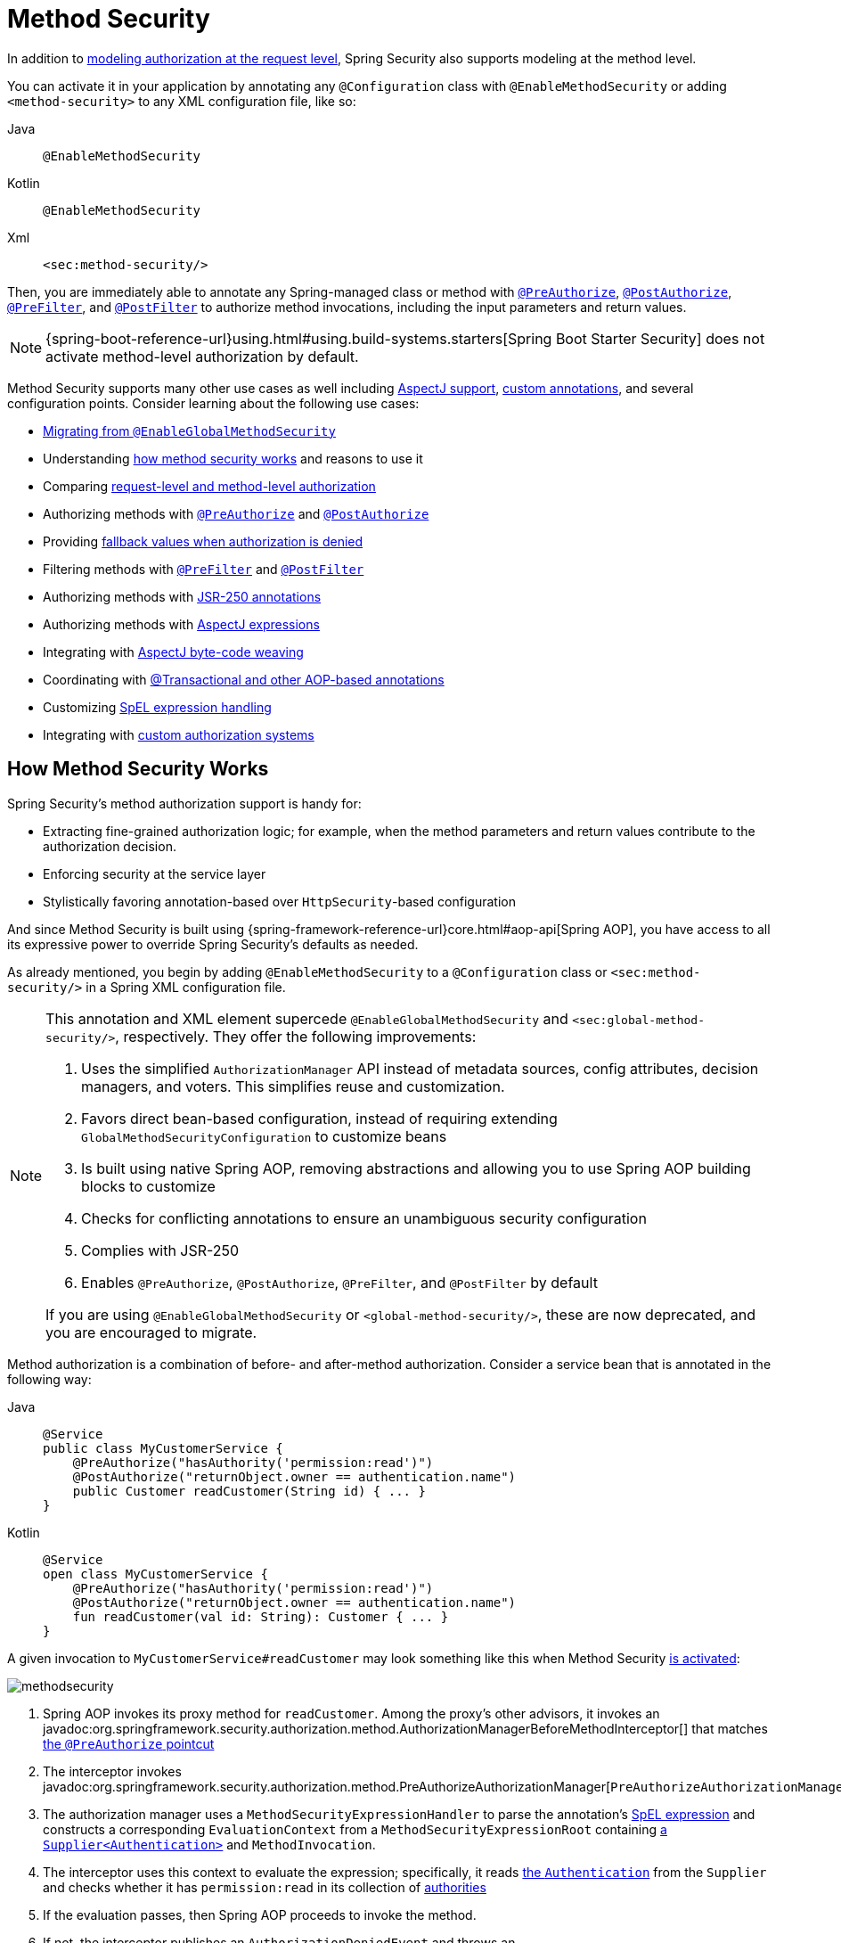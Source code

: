 
[[jc-method]]
= Method Security
:figures: servlet/authorization

In addition to xref:servlet/authorization/authorize-http-requests.adoc[modeling authorization at the request level], Spring Security also supports modeling at the method level.

[[activate-method-security]]
You can activate it in your application by annotating any `@Configuration` class with `@EnableMethodSecurity` or adding `<method-security>` to any  XML configuration file, like so:

[tabs]
======
Java::
+
[source,java,role="primary"]
----
@EnableMethodSecurity
----

Kotlin::
+
[source,kotlin,role="secondary"]
----
@EnableMethodSecurity
----

Xml::
+
[source,xml,role="secondary"]
----
<sec:method-security/>
----
======

Then, you are immediately able to annotate any Spring-managed class or method with <<use-preauthorize, `@PreAuthorize`>>, <<use-postauthorize,`@PostAuthorize`>>, <<use-prefilter,`@PreFilter`>>, and <<use-postfilter,`@PostFilter`>> to authorize method invocations, including the input parameters and return values.

[NOTE]
{spring-boot-reference-url}using.html#using.build-systems.starters[Spring Boot Starter Security] does not activate method-level authorization by default.

Method Security supports many other use cases as well including <<use-aspectj, AspectJ support>>, <<use-programmatic-authorization,custom annotations>>, and several configuration points.
Consider learning about the following use cases:

* <<migration-enableglobalmethodsecurity, Migrating from `@EnableGlobalMethodSecurity`>>
* Understanding <<method-security-architecture,how method security works>> and reasons to use it
* Comparing <<request-vs-method,request-level and method-level authorization>>
* Authorizing methods with <<use-preauthorize,`@PreAuthorize`>> and <<use-postauthorize,`@PostAuthorize`>>
* Providing <<fallback-values-authorization-denied,fallback values when authorization is denied>>
* Filtering methods with <<use-prefilter,`@PreFilter`>> and <<use-postfilter,`@PostFilter`>>
* Authorizing methods with <<use-jsr250,JSR-250 annotations>>
* Authorizing methods with <<use-aspectj,AspectJ expressions>>
* Integrating with <<weave-aspectj,AspectJ byte-code weaving>>
* Coordinating with <<changing-the-order,@Transactional and other AOP-based annotations>>
* Customizing <<customizing-expression-handling,SpEL expression handling>>
* Integrating with <<custom-authorization-managers,custom authorization systems>>

[[method-security-architecture]]
== How Method Security Works

Spring Security's method authorization support is handy for:

* Extracting fine-grained authorization logic; for example, when the method parameters and return values contribute to the authorization decision.
* Enforcing security at the service layer
* Stylistically favoring annotation-based over `HttpSecurity`-based configuration

And since Method Security is built using {spring-framework-reference-url}core.html#aop-api[Spring AOP], you have access to all its expressive power to override Spring Security's defaults as needed.

As already mentioned, you begin by adding `@EnableMethodSecurity` to a `@Configuration` class or `<sec:method-security/>` in a Spring XML configuration file.

[[use-method-security]]
[NOTE]
====
This annotation and XML element supercede `@EnableGlobalMethodSecurity` and `<sec:global-method-security/>`, respectively.
They offer the following improvements:

1. Uses the simplified `AuthorizationManager` API instead of metadata sources, config attributes, decision managers, and voters.
This simplifies reuse and customization.
2. Favors direct bean-based configuration, instead of requiring extending `GlobalMethodSecurityConfiguration` to customize beans
3. Is built using native Spring AOP, removing abstractions and allowing you to use Spring AOP building blocks to customize
4. Checks for conflicting annotations to ensure an unambiguous security configuration
5. Complies with JSR-250
6. Enables `@PreAuthorize`, `@PostAuthorize`, `@PreFilter`, and `@PostFilter` by default

If you are using `@EnableGlobalMethodSecurity` or `<global-method-security/>`, these are now deprecated, and you are encouraged to migrate.
====

Method authorization is a combination of before- and after-method authorization.
Consider a service bean that is annotated in the following way:

[tabs]
======
Java::
+
[source,java,role="primary"]
----
@Service
public class MyCustomerService {
    @PreAuthorize("hasAuthority('permission:read')")
    @PostAuthorize("returnObject.owner == authentication.name")
    public Customer readCustomer(String id) { ... }
}
----

Kotlin::
+
[source,kotlin,role="secondary"]
----
@Service
open class MyCustomerService {
    @PreAuthorize("hasAuthority('permission:read')")
    @PostAuthorize("returnObject.owner == authentication.name")
    fun readCustomer(val id: String): Customer { ... }
}
----
======

A given invocation to `MyCustomerService#readCustomer` may look something like this when Method Security <<activate-method-security,is activated>>:

image::{figures}/methodsecurity.png[]

1. Spring AOP invokes its proxy method for `readCustomer`. Among the proxy's other advisors, it invokes an javadoc:org.springframework.security.authorization.method.AuthorizationManagerBeforeMethodInterceptor[] that matches <<annotation-method-pointcuts,the `@PreAuthorize` pointcut>>
2. The interceptor invokes javadoc:org.springframework.security.authorization.method.PreAuthorizeAuthorizationManager[`PreAuthorizeAuthorizationManager#check`]
3. The authorization manager uses a `MethodSecurityExpressionHandler` to parse the annotation's <<authorization-expressions,SpEL expression>> and constructs a corresponding `EvaluationContext` from a `MethodSecurityExpressionRoot` containing xref:servlet/authentication/architecture.adoc#servlet-authentication-authentication[a `Supplier<Authentication>`] and `MethodInvocation`.
4. The interceptor uses this context to evaluate the expression; specifically, it reads xref:servlet/authentication/architecture.adoc#servlet-authentication-authentication[the `Authentication`] from the `Supplier` and checks whether it has `permission:read` in its collection of xref:servlet/authorization/architecture.adoc#authz-authorities[authorities]
5. If the evaluation passes, then Spring AOP proceeds to invoke the method.
6. If not, the interceptor publishes an `AuthorizationDeniedEvent` and throws an javadoc:org.springframework.security.access.AccessDeniedException[] which xref:servlet/architecture.adoc#servlet-exceptiontranslationfilter[the `ExceptionTranslationFilter`] catches and returns a 403 status code to the response
7. After the method returns, Spring AOP invokes an javadoc:org.springframework.security.authorization.method.AuthorizationManagerAfterMethodInterceptor[] that matches <<annotation-method-pointcuts,the `@PostAuthorize` pointcut>>, operating the same as above, but with javadoc:org.springframework.security.authorization.method.PostAuthorizeAuthorizationManager[]
8. If the evaluation passes (in this case, the return value belongs to the logged-in user), processing continues normally
9. If not, the interceptor publishes an `AuthorizationDeniedEvent` and throws an javadoc:org.springframework.security.access.AccessDeniedException[], which xref:servlet/architecture.adoc#servlet-exceptiontranslationfilter[the `ExceptionTranslationFilter`] catches and returns a 403 status code to the response

[NOTE]
If the method is not being called in the context of an HTTP request, you will likely need to handle the `AccessDeniedException` yourself

[[unanimous-based-authorization-decisions]]
=== Multiple Annotations Are Computed In Series

As demonstrated above, if a method invocation involves multiple <<authorizing-with-annotations,Method Security annotations>>, each of those is processed one at a time.
This means that they can collectively be thought of as being "anded" together.
In other words, for an invocation to be authorized, all annotation inspections need to pass authorization.

[[repeated-annotations]]
=== Repeated Annotations Are Not Supported

That said, it is not supported to repeat the same annotation on the same method.
For example, you cannot place `@PreAuthorize` twice on the same method.

Instead, use SpEL's boolean support or its support for delegating to a separate bean.

[[annotation-method-pointcuts]]
=== Each Annotation Has Its Own Pointcut

Each annotation has its own pointcut instance that looks for that annotation or its <<meta-annotations,meta-annotation>> counterparts across the entire object hierarchy, starting at <<class-or-interface-annotations,the method and its enclosing class>>.

// FIXME: AuthorizationMethodPointcuts is package private and Javadoc is not published You can see the specifics of this in javadoc:org.springframework.security.authorization.method.AuthorizationMethodPointcuts[].

[[annotation-method-interceptors]]
=== Each Annotation Has Its Own Method Interceptor

Each annotation has its own dedicated method interceptor.
The reason for this is to make things more composable.
For example, if needed, you can disable the Spring Security defaults and <<_enabling_certain_annotations,publish only the `@PostAuthorize` method interceptor>>.

The method interceptors are as follows:

* For <<use-preauthorize,`@PreAuthorize`>>, Spring Security uses javadoc:org.springframework.security.authorization.method.AuthorizationManagerBeforeMethodInterceptor[`AuthorizationManagerBeforeMethodInterceptor#preAuthorize`], which in turn uses javadoc:org.springframework.security.authorization.method.PreAuthorizeAuthorizationManager[]
* For <<use-postauthorize,`@PostAuthorize`>>, Spring Security uses javadoc:org.springframework.security.authorization.method.AuthorizationManagerAfterMethodInterceptor[`AuthorizationManagerAfterMethodInterceptor#postAuthorize`], which in turn uses javadoc:org.springframework.security.authorization.method.PostAuthorizeAuthorizationManager[]
* For <<use-prefilter,`@PreFilter`>>, Spring Security uses javadoc:org.springframework.security.authorization.method.PreFilterAuthorizationMethodInterceptor[]
* For <<use-postfilter,`@PostFilter`>>, Spring Security uses javadoc:org.springframework.security.authorization.method.PostFilterAuthorizationMethodInterceptor[]
* For <<use-secured,`@Secured`>>, Spring Security uses javadoc:org.springframework.security.authorization.method.AuthorizationManagerBeforeMethodInterceptor[`AuthorizationManagerBeforeMethodInterceptor#secured`], which in turn uses javadoc:org.springframework.security.authorization.method.SecuredAuthorizationManager[]
* For JSR-250 annotations, Spring Security uses javadoc:org.springframework.security.authorization.method.AuthorizationManagerBeforeMethodInterceptor[`AuthorizationManagerBeforeMethodInterceptor#jsr250`], which in turn uses javadoc:org.springframework.security.authorization.method.Jsr250AuthorizationManager[]

Generally speaking, you can consider the following listing as representative of what interceptors Spring Security publishes when you add `@EnableMethodSecurity`:

[tabs]
======
Java::
+
[source,java,role="primary"]
----
@Bean
@Role(BeanDefinition.ROLE_INFRASTRUCTURE)
static Advisor preAuthorizeMethodInterceptor() {
    return AuthorizationManagerBeforeMethodInterceptor.preAuthorize();
}

@Bean
@Role(BeanDefinition.ROLE_INFRASTRUCTURE)
static Advisor postAuthorizeMethodInterceptor() {
    return AuthorizationManagerAfterMethodInterceptor.postAuthorize();
}

@Bean
@Role(BeanDefinition.ROLE_INFRASTRUCTURE)
static Advisor preFilterMethodInterceptor() {
    return AuthorizationManagerBeforeMethodInterceptor.preFilter();
}

@Bean
@Role(BeanDefinition.ROLE_INFRASTRUCTURE)
static Advisor postFilterMethodInterceptor() {
    return AuthorizationManagerAfterMethodInterceptor.postFilter();
}
----
======

[[favor-granting-authorities]]
=== Favor Granting Authorities Over Complicated SpEL Expressions

Quite often it can be tempting to introduce a complicated SpEL expression like the following:

[tabs]
======
Java::
+
[source,java,role="primary"]
----
@PreAuthorize("hasAuthority('permission:read') || hasRole('ADMIN')")
----
======

.Kotlin
[source,kotlin,role="kotlin"]
----
@PreAuthorize("hasAuthority('permission:read') || hasRole('ADMIN')")
----

However, you could instead grant `permission:read` to those with `ROLE_ADMIN`.
One way to do this is with a `RoleHierarchy` like so:

[tabs]
======
Java::
+
[source,java,role="primary"]
----
@Bean
static RoleHierarchy roleHierarchy() {
    return RoleHierarchyImpl.fromHierarchy("ROLE_ADMIN > permission:read");
}
----

Kotlin::
+
[source,kotlin,role="secondary"]
----
companion object {
    @Bean
    fun roleHierarchy(): RoleHierarchy {
        return RoleHierarchyImpl.fromHierarchy("ROLE_ADMIN > permission:read")
    }
}
----

Xml::
+
[source,xml,role="secondary"]
----
<bean id="roleHierarchy"
        class="org.springframework.security.access.hierarchicalroles.RoleHierarchyImpl" factory-method="fromHierarchy">
    <constructor-arg value="ROLE_ADMIN > permission:read"/>
</bean>
----
======

and then <<customizing-expression-handling,set that in a `MethodSecurityExpressionHandler` instance>>.
This then allows you to have a simpler <<use-preauthorize,`@PreAuthorize`>> expression like this one:

[tabs]
======
Java::
+
[source,java,role="primary"]
----
@PreAuthorize("hasAuthority('permission:read')")
----

Kotlin::
+
[source,kotlin,role="secondary"]
----
@PreAuthorize("hasAuthority('permission:read')")
----
======

Or, where possible, adapt application-specific authorization logic into granted authorities at login time.

[[request-vs-method]]
== Comparing Request-level vs Method-level Authorization

When should you favor method-level authorization over xref:servlet/authorization/authorize-http-requests.adoc[request-level authorization]?
Some of it comes down to taste; however, consider the following strengths list of each to help you decide.

|===
|| *request-level* | *method-level*
| *authorization type* | coarse-grained | fine-grained
| *configuration location* | declared in a config class | local to method declaration
| *configuration style* | DSL | Annotations
| *authorization definitions* | programmatic | SpEL
|===

The main tradeoff seems to be where you want your authorization rules to live.

[NOTE]
It's important to remember that when you use annotation-based Method Security, then unannotated methods are not secured.
To protect against this, declare xref:servlet/authorization/authorize-http-requests.adoc#activate-request-security[a catch-all authorization rule] in your xref:servlet/configuration/java.adoc#jc-httpsecurity[`HttpSecurity`] instance.

[[authorizing-with-annotations]]
== Authorizing with Annotations

The primary way Spring Security enables method-level authorization support is through annotations that you can add to methods, classes, and interfaces.

[[use-preauthorize]]
=== Authorizing Method Invocation with `@PreAuthorize`

When <<activate-method-security,Method Security is active>>, you can annotate a method with the javadoc:org.springframework.security.access.prepost.PreAuthorize[format=annotation] annotation like so:

[tabs]
======
Java::
+
[source,java,role="primary"]
----
@Component
public class BankService {
	@PreAuthorize("hasRole('ADMIN')")
	public Account readAccount(Long id) {
        // ... is only invoked if the `Authentication` has the `ROLE_ADMIN` authority
	}
}
----

Kotlin::
+
[source,kotlin,role="secondary"]
----
@Component
open class BankService {
	@PreAuthorize("hasRole('ADMIN')")
	fun readAccount(val id: Long): Account {
        // ... is only invoked if the `Authentication` has the `ROLE_ADMIN` authority
	}
}
----
======

This is meant to indicate that the method can only be invoked if the provided expression `hasRole('ADMIN')` passes.

You can then xref:servlet/test/method.adoc[test the class] to confirm it is enforcing the authorization rule like so:

[tabs]
======
Java::
+
[source,java,role="primary"]
----
@Autowired
BankService bankService;

@WithMockUser(roles="ADMIN")
@Test
void readAccountWithAdminRoleThenInvokes() {
    Account account = this.bankService.readAccount("12345678");
    // ... assertions
}

@WithMockUser(roles="WRONG")
@Test
void readAccountWithWrongRoleThenAccessDenied() {
    assertThatExceptionOfType(AccessDeniedException.class).isThrownBy(
        () -> this.bankService.readAccount("12345678"));
}
----

Kotlin::
+
[source,kotlin,role="secondary"]
----
@WithMockUser(roles="ADMIN")
@Test
fun readAccountWithAdminRoleThenInvokes() {
    val account: Account = this.bankService.readAccount("12345678")
    // ... assertions
}

@WithMockUser(roles="WRONG")
@Test
fun readAccountWithWrongRoleThenAccessDenied() {
    assertThatExceptionOfType(AccessDeniedException::class.java).isThrownBy {
        this.bankService.readAccount("12345678")
    }
}
----
======

[TIP]
`@PreAuthorize` also can be a <<meta-annotations, meta-annotation>>, be defined <<class-or-interface-annotations,at the class or interface level>>, and use <<authorization-expressions, SpEL Authorization Expressions>>.

While `@PreAuthorize` is quite helpful for declaring needed authorities, it can also be used to evaluate more complex <<using_method_parameters,expressions that involve the method parameters>>.

[[use-postauthorize]]
=== Authorization Method Results with `@PostAuthorize`

When Method Security is active, you can annotate a method with the javadoc:org.springframework.security.access.prepost.PostAuthorize[format=annotation] annotation like so:

[tabs]
======
Java::
+
[source,java,role="primary"]
----
@Component
public class BankService {
	@PostAuthorize("returnObject.owner == authentication.name")
	public Account readAccount(Long id) {
        // ... is only returned if the `Account` belongs to the logged in user
	}
}
----

Kotlin::
+
[source,kotlin,role="secondary"]
----
@Component
open class BankService {
	@PostAuthorize("returnObject.owner == authentication.name")
	fun readAccount(val id: Long): Account {
        // ... is only returned if the `Account` belongs to the logged in user
	}
}
----
======

This is meant to indicate that the method can only return the value if the provided expression `returnObject.owner == authentication.name` passes.
`returnObject` represents the `Account` object to be returned.

You can then xref:servlet/test/method.adoc[test the class] to confirm it is enforcing the authorization rule:

[tabs]
======
Java::
+
[source,java,role="primary"]
----
@Autowired
BankService bankService;

@WithMockUser(username="owner")
@Test
void readAccountWhenOwnedThenReturns() {
    Account account = this.bankService.readAccount("12345678");
    // ... assertions
}

@WithMockUser(username="wrong")
@Test
void readAccountWhenNotOwnedThenAccessDenied() {
    assertThatExceptionOfType(AccessDeniedException.class).isThrownBy(
        () -> this.bankService.readAccount("12345678"));
}
----

Kotlin::
+
[source,kotlin,role="secondary"]
----
@WithMockUser(username="owner")
@Test
fun readAccountWhenOwnedThenReturns() {
    val account: Account = this.bankService.readAccount("12345678")
    // ... assertions
}

@WithMockUser(username="wrong")
@Test
fun readAccountWhenNotOwnedThenAccessDenied() {
    assertThatExceptionOfType(AccessDeniedException::class.java).isThrownBy {
        this.bankService.readAccount("12345678")
    }
}
----
======

[TIP]
`@PostAuthorize` also can be a <<meta-annotations,meta-annotation>>, be defined <<class-or-interface-annotations,at the class or interface level>>, and use <<authorization-expressions, SpEL Authorization Expressions>>.

`@PostAuthorize` is particularly helpful when defending against https://cheatsheetseries.owasp.org/cheatsheets/Insecure_Direct_Object_Reference_Prevention_Cheat_Sheet.html[Insecure Direct Object Reference].
In fact, it can be defined as a <<meta-annotations,meta-annotation>> like so:

[tabs]
======
Java::
+
[source,java,role="primary"]
----
@Target({ ElementType.METHOD, ElementType.TYPE })
@Retention(RetentionPolicy.RUNTIME)
@PostAuthorize("returnObject.owner == authentication.name")
public @interface RequireOwnership {}
----

Kotlin::
+
[source,kotlin,role="secondary"]
----
@Target(ElementType.METHOD, ElementType.TYPE)
@Retention(RetentionPolicy.RUNTIME)
@PostAuthorize("returnObject.owner == authentication.name")
annotation class RequireOwnership
----
======

Allowing you to instead annotate the service in the following way:

[tabs]
======
Java::
+
[source,java,role="primary"]
----
@Component
public class BankService {
	@RequireOwnership
	public Account readAccount(Long id) {
        // ... is only returned if the `Account` belongs to the logged in user
	}
}
----

Kotlin::
+
[source,kotlin,role="secondary"]
----
@Component
open class BankService {
	@RequireOwnership
	fun readAccount(val id: Long): Account {
        // ... is only returned if the `Account` belongs to the logged in user
	}
}
----
======

The result is that the above method will only return the `Account` if its `owner` attribute matches the logged-in user's `name`.
If not, Spring Security will throw an `AccessDeniedException` and return a 403 status code.

[[use-prefilter]]
=== Filtering Method Parameters with `@PreFilter`

When Method Security is active, you can annotate a method with the javadoc:org.springframework.security.access.prepost.PreFilter[format=annotation] annotation like so:

[tabs]
======
Java::
+
[source,java,role="primary"]
----
@Component
public class BankService {
	@PreFilter("filterObject.owner == authentication.name")
	public Collection<Account> updateAccounts(Account... accounts) {
        // ... `accounts` will only contain the accounts owned by the logged-in user
        return updated;
	}
}
----

Kotlin::
+
[source,kotlin,role="secondary"]
----
@Component
open class BankService {
	@PreFilter("filterObject.owner == authentication.name")
	fun updateAccounts(vararg accounts: Account): Collection<Account> {
        // ... `accounts` will only contain the accounts owned by the logged-in user
        return updated
	}
}
----
======

This is meant to filter out any values from `accounts` where the expression `filterObject.owner == authentication.name` fails.
`filterObject` represents each `account` in `accounts` and is used to test each `account`.

You can then test the class in the following way to confirm it is enforcing the authorization rule:

[tabs]
======
Java::
+
[source,java,role="primary"]
----
@Autowired
BankService bankService;

@WithMockUser(username="owner")
@Test
void updateAccountsWhenOwnedThenReturns() {
    Account ownedBy = ...
    Account notOwnedBy = ...
    Collection<Account> updated = this.bankService.updateAccounts(ownedBy, notOwnedBy);
    assertThat(updated).containsOnly(ownedBy);
}
----

Kotlin::
+
[source,kotlin,role="secondary"]
----
@Autowired
lateinit var bankService: BankService

@WithMockUser(username="owner")
@Test
fun updateAccountsWhenOwnedThenReturns() {
    val ownedBy: Account = ...
    val notOwnedBy: Account = ...
    val updated: Collection<Account> = bankService.updateAccounts(ownedBy, notOwnedBy)
    assertThat(updated).containsOnly(ownedBy)
}
----
======

[TIP]
`@PreFilter` also can be a <<meta-annotations,meta-annotation>>, be defined <<class-or-interface-annotations,at the class or interface level>>, and use <<authorization-expressions, SpEL Authorization Expressions>>.

`@PreFilter` supports arrays, collections, maps, and streams (so long as the stream is still open).

For example, the above `updateAccounts` declaration will function the same way as the following other four:

[tabs]
======
Java::
+
[source,java,role="primary"]
----
@PreFilter("filterObject.owner == authentication.name")
public Collection<Account> updateAccounts(Account[] accounts)

@PreFilter("filterObject.owner == authentication.name")
public Collection<Account> updateAccounts(Collection<Account> accounts)

@PreFilter("filterObject.value.owner == authentication.name")
public Collection<Account> updateAccounts(Map<String, Account> accounts)

@PreFilter("filterObject.owner == authentication.name")
public Collection<Account> updateAccounts(Stream<Account> accounts)
----

Kotlin::
+
[source,kotlin,role="secondary"]
----
@PreFilter("filterObject.owner == authentication.name")
fun updateAccounts(accounts: Array<Account>): Collection<Account>

@PreFilter("filterObject.owner == authentication.name")
fun updateAccounts(accounts: Collection<Account>): Collection<Account>

@PreFilter("filterObject.value.owner == authentication.name")
fun updateAccounts(accounts: Map<String, Account>): Collection<Account>

@PreFilter("filterObject.owner == authentication.name")
fun updateAccounts(accounts: Stream<Account>): Collection<Account>
----
======

The result is that the above method will only have the `Account` instances where their `owner` attribute matches the logged-in user's `name`.

[[use-postfilter]]
=== Filtering Method Results with `@PostFilter`

When Method Security is active, you can annotate a method with the javadoc:org.springframework.security.access.prepost.PostFilter[format=annotation] annotation like so:

[tabs]
======
Java::
+
[source,java,role="primary"]
----
@Component
public class BankService {
	@PostFilter("filterObject.owner == authentication.name")
	public Collection<Account> readAccounts(String... ids) {
        // ... the return value will be filtered to only contain the accounts owned by the logged-in user
        return accounts;
	}
}
----

Kotlin::
+
[source,kotlin,role="secondary"]
----
@Component
open class BankService {
	@PreFilter("filterObject.owner == authentication.name")
	fun readAccounts(vararg ids: String): Collection<Account> {
        // ... the return value will be filtered to only contain the accounts owned by the logged-in user
        return accounts
	}
}
----
======

This is meant to filter out any values from the return value where the expression `filterObject.owner == authentication.name` fails.
`filterObject` represents each `account` in `accounts` and is used to test each `account`.

You can then test the class like so to confirm it is enforcing the authorization rule:

[tabs]
======
Java::
+
[source,java,role="primary"]
----
@Autowired
BankService bankService;

@WithMockUser(username="owner")
@Test
void readAccountsWhenOwnedThenReturns() {
    Collection<Account> accounts = this.bankService.updateAccounts("owner", "not-owner");
    assertThat(accounts).hasSize(1);
    assertThat(accounts.get(0).getOwner()).isEqualTo("owner");
}
----

Kotlin::
+
[source,kotlin,role="secondary"]
----
@Autowired
lateinit var bankService: BankService

@WithMockUser(username="owner")
@Test
fun readAccountsWhenOwnedThenReturns() {
    val accounts: Collection<Account> = bankService.updateAccounts("owner", "not-owner")
    assertThat(accounts).hasSize(1)
    assertThat(accounts[0].owner).isEqualTo("owner")
}
----
======

[TIP]
`@PostFilter` also can be a <<meta-annotations,meta-annotation>>, be defined <<class-or-interface-annotations,at the class or interface level>>, and use <<authorization-expressions, SpEL Authorization Expressions>>.

`@PostFilter` supports arrays, collections, maps, and streams (so long as the stream is still open).

For example, the above `readAccounts` declaration will function the same way as the following other three:

[tabs]
======
Java::
+
[source,java,role="primary"]
----
@PostFilter("filterObject.owner == authentication.name")
public Collection<Account> readAccounts(String... ids)

@PostFilter("filterObject.owner == authentication.name")
public Account[] readAccounts(String... ids)

@PostFilter("filterObject.value.owner == authentication.name")
public Map<String, Account> readAccounts(String... ids)

@PostFilter("filterObject.owner == authentication.name")
public Stream<Account> readAccounts(String... ids)
----

Kotlin::
+
[source,kotlin,role="secondary"]
----
@PostFilter("filterObject.owner == authentication.name")
fun readAccounts(vararg ids: String): Collection<Account>

@PostFilter("filterObject.owner == authentication.name")
fun readAccounts(vararg ids: String): Array<Account>

@PostFilter("filterObject.owner == authentication.name")
fun readAccounts(vararg ids: String): Map<String, Account>

@PostFilter("filterObject.owner == authentication.name")
fun readAccounts(vararg ids: String): Stream<Account>
----
======

The result is that the above method will return the `Account` instances where their `owner` attribute matches the logged-in user's `name`.

[NOTE]
In-memory filtering can obviously be expensive, and so be considerate of whether it is better to xref:servlet/integrations/data.adoc[filter the data in the data layer] instead.

[[use-secured]]
=== Authorizing Method Invocation with `@Secured`

javadoc:org.springframework.security.access.annotation.Secured[format=annotation] is a legacy option for authorizing invocations.
<<use-preauthorize,`@PreAuthorize`>> supercedes it and is recommended instead.

To use the `@Secured` annotation, you should first change your Method Security declaration to enable it like so:

[tabs]
======
Java::
+
[source,java,role="primary"]
----
@EnableMethodSecurity(securedEnabled = true)
----

Kotlin::
+
[source,kotlin,role="secondary"]
----
@EnableMethodSecurity(securedEnabled = true)
----

Xml::
+
[source,xml,role="secondary"]
----
<sec:method-security secured-enabled="true"/>
----
======

This will cause Spring Security to publish <<annotation-method-interceptors,the corresponding method interceptor>> that authorizes methods, classes, and interfaces annotated with `@Secured`.

[[use-jsr250]]
=== Authorizing Method Invocation with JSR-250 Annotations

In case you would like to use https://jcp.org/en/jsr/detail?id=250[JSR-250] annotations, Spring Security also supports that.
<<use-preauthorize,`@PreAuthorize`>> has more expressive power and is thus recommended.

To use the JSR-250 annotations, you should first change your Method Security declaration to enable them like so:

[tabs]
======
Java::
+
[source,java,role="primary"]
----
@EnableMethodSecurity(jsr250Enabled = true)
----

Kotlin::
+
[source,kotlin,role="secondary"]
----
@EnableMethodSecurity(jsr250Enabled = true)
----

Xml::
+
[source,xml,role="secondary"]
----
<sec:method-security jsr250-enabled="true"/>
----
======

This will cause Spring Security to publish <<annotation-method-interceptors,the corresponding method interceptor>> that authorizes methods, classes, and interfaces annotated with `@RolesAllowed`, `@PermitAll`, and `@DenyAll`.


[[class-or-interface-annotations]]
=== Declaring Annotations at the Class or Interface Level

It's also supported to have Method Security annotations at the class and interface level.

If it is at the class level like so:

[tabs]
======
Java::
+
[source,java,role="primary"]
----
@Controller
@PreAuthorize("hasAuthority('ROLE_USER')")
public class MyController {
    @GetMapping("/endpoint")
    public String endpoint() { ... }
}
----

Kotlin::
+
[source,kotlin,role="secondary"]
----
@Controller
@PreAuthorize("hasAuthority('ROLE_USER')")
open class MyController {
    @GetMapping("/endpoint")
    fun endpoint(): String { ... }
}
----
======

then all methods inherit the class-level behavior.

Or, if it's declared like the following at both the class and method level:

[tabs]
======
Java::
+
[source,java,role="primary"]
----
@Controller
@PreAuthorize("hasAuthority('ROLE_USER')")
public class MyController {
    @GetMapping("/endpoint")
    @PreAuthorize("hasAuthority('ROLE_ADMIN')")
    public String endpoint() { ... }
}
----

Kotlin::
+
[source,kotlin,role="secondary"]
----
@Controller
@PreAuthorize("hasAuthority('ROLE_USER')")
open class MyController {
    @GetMapping("/endpoint")
    @PreAuthorize("hasAuthority('ROLE_ADMIN')")
    fun endpoint(): String { ... }
}
----
======

then methods declaring the annotation override the class-level annotation.

The same is true for interfaces, with the exception that if a class inherits the annotation from two different interfaces, then startup will fail.
This is because Spring Security has no way to tell which one you want to use.

In cases like this, you can resolve the ambiguity by adding the annotation to the concrete method.

[[meta-annotations]]
=== Using Meta Annotations

Method Security supports meta annotations.
This means that you can take any annotation and improve readability based on your application-specific use cases.

For example, you can simplify `@PreAuthorize("hasRole('ADMIN')")` to `@IsAdmin` like so:

[tabs]
======
Java::
+
[source,java,role="primary"]
----
@Target({ ElementType.METHOD, ElementType.TYPE })
@Retention(RetentionPolicy.RUNTIME)
@PreAuthorize("hasRole('ADMIN')")
public @interface IsAdmin {}
----

Kotlin::
+
[source,kotlin,role="secondary"]
----
@Target(ElementType.METHOD, ElementType.TYPE)
@Retention(RetentionPolicy.RUNTIME)
@PreAuthorize("hasRole('ADMIN')")
annotation class IsAdmin
----
======

And the result is that on your secured methods you can now do the following instead:

[tabs]
======
Java::
+
[source,java,role="primary"]
----
@Component
public class BankService {
	@IsAdmin
	public Account readAccount(Long id) {
        // ... is only returned if the `Account` belongs to the logged in user
	}
}
----

Kotlin::
+
[source,kotlin,role="secondary"]
----
@Component
open class BankService {
	@IsAdmin
	fun readAccount(val id: Long): Account {
        // ... is only returned if the `Account` belongs to the logged in user
	}
}
----
======

This results in more readable method definitions.

==== Templating Meta-Annotation Expressions

You can also opt into using meta-annotation templates, which allow for much more powerful annotation definitions.

First, publish the following bean:

[tabs]
======
Java::
+
[source,java,role="primary"]
----
@Bean
static AnnotationTemplateExpressionDefaults templateExpressionDefaults() {
	return new AnnotationTemplateExpressionDefaults();
}
----

Kotlin::
+
[source,kotlin,role="secondary"]
----
companion object {
    @Bean
    fun templateExpressionDefaults(): AnnotationTemplateExpressionDefaults {
        return AnnotationTemplateExpressionDefaults()
    }
}
----
======

Now instead of `@IsAdmin`, you can create something more powerful like `@HasRole` like so:

[tabs]
======
Java::
+
[source,java,role="primary"]
----
@Target({ ElementType.METHOD, ElementType.TYPE })
@Retention(RetentionPolicy.RUNTIME)
@PreAuthorize("hasRole('{value}')")
public @interface HasRole {
	String value();
}
----

Kotlin::
+
[source,kotlin,role="secondary"]
----
@Target(ElementType.METHOD, ElementType.TYPE)
@Retention(RetentionPolicy.RUNTIME)
@PreAuthorize("hasRole('{value}')")
annotation class HasRole(val value: String)
----
======

And the result is that on your secured methods you can now do the following instead:

[tabs]
======
Java::
+
[source,java,role="primary"]
----
@Component
public class BankService {
	@HasRole("ADMIN")
	public Account readAccount(Long id) {
        // ... is only returned if the `Account` belongs to the logged in user
	}
}
----

Kotlin::
+
[source,kotlin,role="secondary"]
----
@Component
open class BankService {
	@HasRole("ADMIN")
	fun readAccount(val id: Long): Account {
        // ... is only returned if the `Account` belongs to the logged in user
	}
}
----
======

Note that this works with method variables and all annotation types, too, though you will want to be careful to correctly take care of quotation marks so the resulting SpEL expression is correct.

For example, consider the following `@HasAnyRole` annotation:

[tabs]
======
Java::
+
[source,java,role="primary"]
----
@Target({ ElementType.METHOD, ElementType.TYPE })
@Retention(RetentionPolicy.RUNTIME)
@PreAuthorize("hasAnyRole({roles})")
public @interface HasAnyRole {
	String[] roles();
}
----

Kotlin::
+
[source,kotlin,role="secondary"]
----
@Target(ElementType.METHOD, ElementType.TYPE)
@Retention(RetentionPolicy.RUNTIME)
@PreAuthorize("hasAnyRole({roles})")
annotation class HasAnyRole(val roles: Array<String>)
----
======

In that case, you'll notice that you should not use the quotation marks in the expression, but instead in the parameter value like so:

[tabs]
======
Java::
+
[source,java,role="primary"]
----
@Component
public class BankService {
	@HasAnyRole(roles = { "'USER'", "'ADMIN'" })
	public Account readAccount(Long id) {
        // ... is only returned if the `Account` belongs to the logged in user
	}
}
----

Kotlin::
+
[source,kotlin,role="secondary"]
----
@Component
open class BankService {
	@HasAnyRole(roles = arrayOf("'USER'", "'ADMIN'"))
	fun readAccount(val id: Long): Account {
        // ... is only returned if the `Account` belongs to the logged in user
	}
}
----
======

so that, once replaced, the expression becomes `@PreAuthorize("hasAnyRole('USER', 'ADMIN')")`.

[[enable-annotation]]
=== Enabling Certain Annotations

You can turn off ``@EnableMethodSecurity``'s pre-configuration and replace it with you own.
You may choose to do this if you want to <<custom-authorization-managers,customize the `AuthorizationManager`>> or `Pointcut`.
Or you may simply want to only enable a specific annotation, like `@PostAuthorize`.

You can do this in the following way:

.Only @PostAuthorize Configuration
[tabs]
======
Java::
+
[source,java,role="primary"]
----
@Configuration
@EnableMethodSecurity(prePostEnabled = false)
class MethodSecurityConfig {
	@Bean
	@Role(BeanDefinition.ROLE_INFRASTRUCTURE)
	Advisor postAuthorize() {
		return AuthorizationManagerAfterMethodInterceptor.postAuthorize();
	}
}
----

Kotlin::
+
[source,kotlin,role="secondary"]
----
@Configuration
@EnableMethodSecurity(prePostEnabled = false)
class MethodSecurityConfig {
	@Bean
	@Role(BeanDefinition.ROLE_INFRASTRUCTURE)
	fun postAuthorize() : Advisor {
		return AuthorizationManagerAfterMethodInterceptor.postAuthorize()
	}
}
----

Xml::
+
[source,xml,role="secondary"]
----
<sec:method-security pre-post-enabled="false"/>

<aop:config/>

<bean id="postAuthorize"
	class="org.springframework.security.authorization.method.AuthorizationManagerBeforeMethodInterceptor"
	factory-method="postAuthorize"/>
----
======

The above snippet achieves this by first disabling Method Security's pre-configurations and then publishing <<annotation-method-interceptors, the `@PostAuthorize` interceptor>> itself.

[[use-intercept-methods]]
== Authorizing with `<intercept-methods>`

While using Spring Security's <<authorizing-with-annotations,annotation-based support>> is preferred for method security, you can also use XML to declare bean authorization rules.

If you need to declare it in your XML configuration instead, you can use xref:servlet/appendix/namespace/method-security.adoc#nsa-intercept-methods[`<intercept-methods>`] like so:

[tabs]
======
Xml::
+
[source,xml,role="primary"]
----
<bean class="org.mycompany.MyController">
    <intercept-methods>
        <protect method="get*" access="hasAuthority('read')"/>
        <protect method="*" access="hasAuthority('write')"/>
    </intercept-methods>
</bean>
----
======

[NOTE]
This only supports matching method by prefix or by name.
If your needs are more complex than that, <<authorizing-with-annotations,use annotation support>> instead.

[[use-programmatic-authorization]]
== Authorizing Methods Programmatically

As you've already seen, there are several ways that you can specify non-trivial authorization rules using <<authorization-expressions, Method Security SpEL expressions>>.

There are a number of ways that you can instead allow your logic to be Java-based instead of SpEL-based.
This gives use access the entire Java language for increased testability and flow control.

=== Using a Custom Bean in SpEL

The first way to authorize a method programmatically is a two-step process.

First, declare a bean that has a method that takes a `MethodSecurityExpressionOperations` instance like the following:

[tabs]
======
Java::
+
[source,java,role="primary"]
----
@Component("authz")
public class AuthorizationLogic {
    public boolean decide(MethodSecurityExpressionOperations operations) {
        // ... authorization logic
    }
}
----

Kotlin::
+
[source,kotlin,role="secondary"]
----
@Component("authz")
open class AuthorizationLogic {
    fun decide(val operations: MethodSecurityExpressionOperations): boolean {
        // ... authorization logic
    }
}
----
======

Then, reference that bean in your annotations in the following way:

[tabs]
======
Java::
+
[source,java,role="primary"]
----
@Controller
public class MyController {
    @PreAuthorize("@authz.decide(#root)")
    @GetMapping("/endpoint")
    public String endpoint() {
        // ...
    }
}
----

Kotlin::
+
[source,kotlin,role="secondary"]
----
@Controller
open class MyController {
    @PreAuthorize("@authz.decide(#root)")
    @GetMapping("/endpoint")
    fun String endpoint() {
        // ...
    }
}
----
======

Spring Security will invoke the given method on that bean for each method invocation.

What's nice about this is all your authorization logic is in a separate class that can be independently unit tested and verified for correctness.
It also has access to the full Java language.

[TIP]
In addition to returning a `Boolean`, you can also return `null` to indicate that the code abstains from making a decision.

If you want to include more information about the nature of the decision, you can instead return a custom `AuthorizationDecision` like this:

[tabs]
======
Java::
+
[source,java,role="primary"]
----
@Component("authz")
public class AuthorizationLogic {
    public AuthorizationDecision decide(MethodSecurityExpressionOperations operations) {
        // ... authorization logic
        return new MyAuthorizationDecision(false, details);
    }
}
----

Kotlin::
+
[source,kotlin,role="secondary"]
----
@Component("authz")
open class AuthorizationLogic {
    fun decide(val operations: MethodSecurityExpressionOperations): AuthorizationDecision {
        // ... authorization logic
        return MyAuthorizationDecision(false, details)
    }
}
----
======

Or throw a custom `AuthorizationDeniedException` instance.
Note, though, that returning an object is preferred as this doesn't incur the expense of generating a stacktrace.

Then, you can access the custom details when you <<fallback-values-authorization-denied, customize how the authorization result is handled>>.

[[custom-authorization-managers]]
=== Using a Custom Authorization Manager

The second way to authorize a method programmatically is to create a custom xref:servlet/authorization/architecture.adoc#_the_authorizationmanager[`AuthorizationManager`].

First, declare an authorization manager instance, perhaps like this one:

[tabs]
======
Java::
+
[source,java,role="primary"]
----
@Component
public class MyAuthorizationManager implements AuthorizationManager<MethodInvocation>, AuthorizationManager<MethodInvocationResult> {
    @Override
    public AuthorizationDecision check(Supplier<Authentication> authentication, MethodInvocation invocation) {
        // ... authorization logic
    }

    @Override
    public AuthorizationDecision check(Supplier<Authentication> authentication, MethodInvocationResult invocation) {
        // ... authorization logic
    }
}
----

Kotlin::
+
[source,kotlin,role="secondary"]
----
@Component
class MyAuthorizationManager : AuthorizationManager<MethodInvocation>, AuthorizationManager<MethodInvocationResult> {
    override fun check(authentication: Supplier<Authentication>, invocation: MethodInvocation): AuthorizationDecision {
        // ... authorization logic
    }

    override fun check(authentication: Supplier<Authentication>, invocation: MethodInvocationResult): AuthorizationDecision {
        // ... authorization logic
    }
}
----
======

Then, publish the method interceptor with a pointcut that corresponds to when you want that `AuthorizationManager` to run.
For example, you could replace how `@PreAuthorize` and `@PostAuthorize` work like so:

.Only @PreAuthorize and @PostAuthorize Configuration
[tabs]
======
Java::
+
[source,java,role="primary"]
----
@Configuration
@EnableMethodSecurity(prePostEnabled = false)
class MethodSecurityConfig {
    @Bean
	@Role(BeanDefinition.ROLE_INFRASTRUCTURE)
	Advisor preAuthorize(MyAuthorizationManager manager) {
		return AuthorizationManagerBeforeMethodInterceptor.preAuthorize(manager);
	}

	@Bean
	@Role(BeanDefinition.ROLE_INFRASTRUCTURE)
	Advisor postAuthorize(MyAuthorizationManager manager) {
		return AuthorizationManagerAfterMethodInterceptor.postAuthorize(manager);
	}
}
----

Kotlin::
+
[source,kotlin,role="secondary"]
----
@Configuration
@EnableMethodSecurity(prePostEnabled = false)
class MethodSecurityConfig {
   	@Bean
	@Role(BeanDefinition.ROLE_INFRASTRUCTURE)
	fun preAuthorize(val manager: MyAuthorizationManager) : Advisor {
		return AuthorizationManagerBeforeMethodInterceptor.preAuthorize(manager)
	}

	@Bean
	@Role(BeanDefinition.ROLE_INFRASTRUCTURE)
	fun postAuthorize(val manager: MyAuthorizationManager) : Advisor {
		return AuthorizationManagerAfterMethodInterceptor.postAuthorize(manager)
	}
}
----

Xml::
+
[source,xml,role="secondary"]
----
<sec:method-security pre-post-enabled="false"/>

<aop:config/>

<bean id="preAuthorize"
	class="org.springframework.security.authorization.method.AuthorizationManagerBeforeMethodInterceptor"
	factory-method="preAuthorize">
    <constructor-arg ref="myAuthorizationManager"/>
</bean>

<bean id="postAuthorize"
	class="org.springframework.security.authorization.method.AuthorizationManagerAfterMethodInterceptor"
	factory-method="postAuthorize">
    <constructor-arg ref="myAuthorizationManager"/>
</bean>
----
======

[TIP]
====
You can place your interceptor in between Spring Security method interceptors using the order constants specified in `AuthorizationInterceptorsOrder`.
====

[[customizing-expression-handling]]
=== Customizing Expression Handling

Or, third, you can customize how each SpEL expression is handled.
To do that, you can expose a custom javadoc:org.springframework.security.access.expression.method.MethodSecurityExpressionHandler[], like so:

.Custom MethodSecurityExpressionHandler
[tabs]
======
Java::
+
[source,java,role="primary"]
----
@Bean
static MethodSecurityExpressionHandler methodSecurityExpressionHandler(RoleHierarchy roleHierarchy) {
	DefaultMethodSecurityExpressionHandler handler = new DefaultMethodSecurityExpressionHandler();
	handler.setRoleHierarchy(roleHierarchy);
	return handler;
}
----

Kotlin::
+
[source,kotlin,role="secondary"]
----
companion object {
	@Bean
	fun methodSecurityExpressionHandler(val roleHierarchy: RoleHierarchy) : MethodSecurityExpressionHandler {
		val handler = DefaultMethodSecurityExpressionHandler()
		handler.setRoleHierarchy(roleHierarchy)
		return handler
	}
}
----

Xml::
+
[source,xml,role="secondary"]
----
<sec:method-security>
	<sec:expression-handler ref="myExpressionHandler"/>
</sec:method-security>

<bean id="myExpressionHandler"
		class="org.springframework.security.messaging.access.expression.DefaultMessageSecurityExpressionHandler">
	<property name="roleHierarchy" ref="roleHierarchy"/>
</bean>
----
======

[TIP]
====
We expose `MethodSecurityExpressionHandler` using a `static` method to ensure that Spring publishes it before it initializes Spring Security's method security `@Configuration` classes
====

You can also <<subclass-defaultmethodsecurityexpressionhandler,subclass `DefaultMessageSecurityExpressionHandler`>> to add your own custom authorization expressions beyond the defaults.

[[use-aspectj]]
== Authorizing with AspectJ

[[match-by-pointcut]]
=== Matching Methods with Custom Pointcuts

Being built on Spring AOP, you can declare patterns that are not related to annotations, similar to xref:servlet/authorization/authorize-http-requests.adoc[request-level authorization].
This has the potential advantage of centralizing method-level authorization rules.

For example, you can use publish your own `Advisor` or use xref:servlet/appendix/namespace/method-security.adoc#nsa-protect-pointcut[`<protect-pointcut>`] to match AOP expressions to authorization rules for your service layer like so:

[tabs]
======
Java::
+
[source,java,role="primary"]
----
import static org.springframework.security.authorization.AuthorityAuthorizationManager.hasRole

@Bean
@Role(BeanDefinition.ROLE_INFRASTRUCTURE)
static Advisor protectServicePointcut() {
    AspectJExpressionPointcut pattern = new AspectJExpressionPointcut()
    pattern.setExpression("execution(* com.mycompany.*Service.*(..))")
    return new AuthorizationManagerBeforeMethodInterceptor(pattern, hasRole("USER"))
}
----

Kotlin::
+
[source,kotlin,role="secondary"]
----
import static org.springframework.security.authorization.AuthorityAuthorizationManager.hasRole

companion object {
    @Bean
    @Role(BeanDefinition.ROLE_INFRASTRUCTURE)
    fun protectServicePointcut(): Advisor {
        val pattern = AspectJExpressionPointcut()
        pattern.setExpression("execution(* com.mycompany.*Service.*(..))")
        return new AuthorizationManagerBeforeMethodInterceptor(pattern, hasRole("USER"))
    }
}
----

Xml::
+
[source,xml,role="secondary"]
----
<sec:method-security>
    <protect-pointcut expression="execution(* com.mycompany.*Service.*(..))" access="hasRole('USER')"/>
</sec:method-security>
----
======

[[weave-aspectj]]
=== Integrate with AspectJ Byte-weaving

Performance can at times be enhanced by using AspectJ to weave Spring Security advice into the byte code of your beans.

After setting up AspectJ, you can quite simply state in the `@EnableMethodSecurity` annotation or `<method-security>` element that you are using AspectJ:

[tabs]
======
Java::
+
[source,java,role="primary"]
----
@EnableMethodSecurity(mode=AdviceMode.ASPECTJ)
----

Kotlin::
+
[source,kotlin,role="secondary"]
----
@EnableMethodSecurity(mode=AdviceMode.ASPECTJ)
----

Xml::
+
[source,xml,role="secondary"]
----
<sec:method-security mode="aspectj"/>
----
======

And the result will be that Spring Security will publish its advisors as AspectJ advice so that they can be woven in accordingly.

[[changing-the-order]]
== Specifying Order

As already noted, there is a Spring AOP method interceptor for each annotation, and each of these has a location in the Spring AOP advisor chain.

Namely, the `@PreFilter` method interceptor's order is 100, ``@PreAuthorize``'s is 200, and so on.

The reason this is important to note is that there are other AOP-based annotations like `@EnableTransactionManagement` that have an order of `Integer.MAX_VALUE`.
In other words, they are located at the end of the advisor chain by default.

At times, it can be valuable to have other advice execute before Spring Security.
For example, if you have a method annotated with `@Transactional` and `@PostAuthorize`, you might want the transaction to still be open when `@PostAuthorize` runs so that an `AccessDeniedException` will cause a rollback.

To get `@EnableTransactionManagement` to open a transaction before method authorization advice runs, you can set ``@EnableTransactionManagement``'s order like so:

[tabs]
======
Java::
+
[source,java,role="primary"]
----
@EnableTransactionManagement(order = 0)
----

Kotlin::
+
[source,kotlin,role="secondary"]
----
@EnableTransactionManagement(order = 0)
----

Xml::
+
[source,xml,role="secondary"]
----
<tx:annotation-driven ref="txManager" order="0"/>
----
======

Since the earliest method interceptor (`@PreFilter`) is set to an order of 100, a setting of zero means that the transaction advice will run before all Spring Security advice.

[[authorization-expressions]]
== Expressing Authorization with SpEL

You've already seen several examples using SpEL, so now let's cover the API a bit more in depth.

Spring Security encapsulates all of its authorization fields and methods in a set of root objects.
The most generic root object is called `SecurityExpressionRoot` and it forms the basis for `MethodSecurityExpressionRoot`.
Spring Security supplies this root object to `MethodSecurityEvaluationContext` when preparing to evaluate an authorization expression.

[[using-authorization-expression-fields-and-methods]]
=== Using Authorization Expression Fields and Methods

The first thing this provides is an enhanced set of authorization fields and methods to your SpEL expressions.
What follows is a quick overview of the most common methods:

* `permitAll` - The method requires no authorization to be invoked; note that in this case, xref:servlet/authentication/architecture.adoc#servlet-authentication-authentication[the `Authentication`] is never retrieved from the session
* `denyAll` - The method is not allowed under any circumstances; note that in this case, the `Authentication` is never retrieved from the session
* `hasAuthority` - The method requires that the `Authentication` have xref:servlet/authorization/architecture.adoc#authz-authorities[a `GrantedAuthority`] that matches the given value
* `hasRole` - A shortcut for `hasAuthority` that prefixes `ROLE_` or whatever is configured as the default prefix
* `hasAnyAuthority` - The method requires that the `Authentication` have a `GrantedAuthority` that matches any of the given values
* `hasAnyRole` - A shortcut for `hasAnyAuthority` that prefixes `ROLE_` or whatever is configured as the default prefix
* `hasPermission` - A hook into your `PermissionEvaluator` instance for doing object-level authorization

And here is a brief look at the most common fields:

* `authentication` - The `Authentication` instance associated with this method invocation
* `principal` - The `Authentication#getPrincipal` associated with this method invocation

Having now learned the patterns, rules, and how they can be paired together, you should be able to understand what is going on in this more complex example:

.Authorize Requests
[tabs]
======
Java::
+
[source,java,role="primary"]
----
@Component
public class MyService {
    @PreAuthorize("denyAll") <1>
    MyResource myDeprecatedMethod(...);

    @PreAuthorize("hasRole('ADMIN')") <2>
    MyResource writeResource(...)

    @PreAuthorize("hasAuthority('db') and hasRole('ADMIN')") <3>
    MyResource deleteResource(...)

    @PreAuthorize("principal.claims['aud'] == 'my-audience'") <4>
    MyResource readResource(...);

	@PreAuthorize("@authz.check(authentication, #root)")
    MyResource shareResource(...);
}
----

Kotlin::
+
[source,kotlin,role="secondary"]
----
@Component
open class MyService {
    @PreAuthorize("denyAll") <1>
    fun myDeprecatedMethod(...): MyResource

    @PreAuthorize("hasRole('ADMIN')") <2>
    fun writeResource(...): MyResource

    @PreAuthorize("hasAuthority('db') and hasRole('ADMIN')") <3>
    fun deleteResource(...): MyResource

    @PreAuthorize("principal.claims['aud'] == 'my-audience'") <4>
    fun readResource(...): MyResource

    @PreAuthorize("@authz.check(#root)")
    fun shareResource(...): MyResource
}
----

Xml::
+
[source,xml,role="secondary"]
----
<sec:method-security>
    <protect-pointcut expression="execution(* com.mycompany.*Service.myDeprecatedMethod(..))" access="denyAll"/> <1>
    <protect-pointcut expression="execution(* com.mycompany.*Service.writeResource(..))" access="hasRole('ADMIN')"/> <2>
    <protect-pointcut expression="execution(* com.mycompany.*Service.deleteResource(..))" access="hasAuthority('db') and hasRole('ADMIN')"/> <3>
    <protect-pointcut expression="execution(* com.mycompany.*Service.readResource(..))" access="principal.claims['aud'] == 'my-audience'"/> <4>
    <protect-pointcut expression="execution(* com.mycompany.*Service.shareResource(..))" access="@authz.check(#root)"/> <5>
</sec:method-security>
----
======
<1> This method may not be invoked by anyone for any reason
<2> This method may only be invoked by ``Authentication``s granted the `ROLE_ADMIN` authority
<3> This method may only be invoked by ``Authentication``s granted the `db` and `ROLE_ADMIN` authorities
<4> This method may only be invoked by ``Princpal``s with an `aud` claim equal to "my-audience"
<5> This method may only be invoked if the bean ``authz``'s `check` method returns `true`

[TIP]
====
You can use a bean like `authz` above to <<_using_a_custom_bean_in_spel, add programmatic authorization>>.
====

[[using_method_parameters]]
=== Using Method Parameters

Additionally, Spring Security provides a mechanism for discovering method parameters so they can also be accessed in the SpEL expression as well.

For a complete reference, Spring Security uses `DefaultSecurityParameterNameDiscoverer` to discover the parameter names.
By default, the following options are tried for a method.

1. If Spring Security's `@P` annotation is present on a single argument to the method, the value is used.
The following example uses the `@P` annotation:

+

[tabs]
======
Java::
+
[source,java,role="primary"]
----
import org.springframework.security.access.method.P;

...

@PreAuthorize("hasPermission(#c, 'write')")
public void updateContact(@P("c") Contact contact);
----

Kotlin::
+
[source,kotlin,role="secondary"]
----
import org.springframework.security.access.method.P

...

@PreAuthorize("hasPermission(#c, 'write')")
fun doSomething(@P("c") contact: Contact?)
----
======
+
The intention of this expression is to require that the current `Authentication` have `write` permission specifically for this `Contact` instance.
+
Behind the scenes, this is implemented by using `AnnotationParameterNameDiscoverer`, which you can customize to support the value attribute of any specified annotation.

2. If xref:servlet/integrations/data.adoc[Spring Data's] `@Param` annotation is present on at least one parameter for the method, the value is used.
The following example uses the `@Param` annotation:
+
[tabs]
======
Java::
+
[source,java,role="primary"]
----
import org.springframework.data.repository.query.Param;

...

@PreAuthorize("#n == authentication.name")
Contact findContactByName(@Param("n") String name);
----

Kotlin::
+
[source,kotlin,role="secondary"]
----
import org.springframework.data.repository.query.Param

...

@PreAuthorize("#n == authentication.name")
fun findContactByName(@Param("n") name: String?): Contact?
----
======
+
The intention of this expression is to require that `name` be equal to `Authentication#getName` for the invocation to be authorized.
+
Behind the scenes, this is implemented by using `AnnotationParameterNameDiscoverer`, which you can customize to support the value attribute of any specified annotation.

3. If you compile your code with the `-parameters` argument, the standard JDK reflection API is used to discover the parameter names.
This works on both classes and interfaces.

4. Finally, if you compile your code with debug symbols, the parameter names are discovered by using the debug symbols.
This does not work for interfaces, since they do not have debug information about the parameter names.
For interfaces, either annotations or the `-parameters` approach must be used.

[[authorize-object]]
== Authorizing Arbitrary Objects

Spring Security also supports wrapping any object that is annotated its method security annotations.

The simplest way to achieve this is to mark any method that returns the object you wish to authorize with the `@AuthorizeReturnObject` annotation.

For example, consider the following `User` class:

[tabs]
======
Java::
+
[source,java,role="primary"]
----
public class User {
	private String name;
	private String email;

	public User(String name, String email) {
		this.name = name;
		this.email = email;
	}

	public String getName() {
		return this.name;
	}

    @PreAuthorize("hasAuthority('user:read')")
    public String getEmail() {
		return this.email;
    }
}
----

Kotlin::
+
[source,kotlin,role="secondary"]
----
class User (val name:String, @get:PreAuthorize("hasAuthority('user:read')") val email:String)
----
======

Given an interface like this one:

[tabs]
======
Java::
+
[source,java,role="primary"]
----
public class UserRepository {
	@AuthorizeReturnObject
    Optional<User> findByName(String name) {
		// ...
    }
}
----

Kotlin::
+
[source,kotlin,role="secondary"]
----
class UserRepository {
    @AuthorizeReturnObject
    fun findByName(name:String?): Optional<User?>? {
        // ...
    }
}
----
======

Then any `User` that is returned from `findById` will be secured like other Spring Security-protected components:

[tabs]
======
Java::
+
[source,java,role="primary"]
----
@Autowired
UserRepository users;

@Test
void getEmailWhenProxiedThenAuthorizes() {
    Optional<User> securedUser = users.findByName("name");
    assertThatExceptionOfType(AccessDeniedException.class).isThrownBy(() -> securedUser.get().getEmail());
}
----

Kotlin::
+
[source,kotlin,role="secondary"]
----

import jdk.incubator.vector.VectorOperators.Test
import java.nio.file.AccessDeniedException
import java.util.*

@Autowired
var users:UserRepository? = null

@Test
fun getEmailWhenProxiedThenAuthorizes() {
    val securedUser: Optional<User> = users.findByName("name")
    assertThatExceptionOfType(AccessDeniedException::class.java).isThrownBy{securedUser.get().getEmail()}
}
----
======

=== Using `@AuthorizeReturnObject` at the class level

`@AuthorizeReturnObject` can be placed at the class level. Note, though, that this means Spring Security will attempt to proxy any return object, including ``String``, ``Integer`` and other types.
This is often not what you want to do.

If you want to use `@AuthorizeReturnObject` on a class or interface whose methods return value types, like `int`, `String`, `Double` or collections of those types, then you should also publish the appropriate `AuthorizationAdvisorProxyFactory.TargetVisitor` as follows:


[tabs]
======
Java::
+
[source,java,role="primary"]
----
@Bean
static Customizer<AuthorizationAdvisorProxyFactory> skipValueTypes() {
    return (factory) -> factory.setTargetVisitor(TargetVisitor.defaultsSkipValueTypes());
}
----

Kotlin::
+
[source,kotlin,role="secondary"]
----
@Bean
open fun skipValueTypes() = Customizer<AuthorizationAdvisorProxyFactory> {
    it.setTargetVisitor(TargetVisitor.defaultsSkipValueTypes())
}
----
======

[TIP]
====
You can set your own `AuthorizationAdvisorProxyFactory.TargetVisitor` to customize the proxying for any set of types
====

=== Programmatically Proxying

You can also programmatically proxy a given object.

To achieve this, you can autowire the provided `AuthorizationProxyFactory` instance, which is based on which method security interceptors you have configured.
If you are using `@EnableMethodSecurity`, then this means that it will by default have the interceptors for `@PreAuthorize`, `@PostAuthorize`, `@PreFilter`, and `@PostFilter`.


You can proxy an instance of user in the following way:

[tabs]
======
Java::
+
[source,java,role="primary"]
----
@Autowired
AuthorizationProxyFactory proxyFactory;

@Test
void getEmailWhenProxiedThenAuthorizes() {
    User user = new User("name", "email");
    assertThat(user.getEmail()).isNotNull();
    User securedUser = proxyFactory.proxy(user);
    assertThatExceptionOfType(AccessDeniedException.class).isThrownBy(securedUser::getEmail);
}
----

Kotlin::
+
[source,kotlin,role="secondary"]
----
@Autowired
var proxyFactory:AuthorizationProxyFactory? = null

@Test
fun getEmailWhenProxiedThenAuthorizes() {
    val user: User = User("name", "email")
    assertThat(user.getEmail()).isNotNull()
    val securedUser: User = proxyFactory.proxy(user)
    assertThatExceptionOfType(AccessDeniedException::class.java).isThrownBy(securedUser::getEmail)
}
----
======

=== Manual Construction

You can also define your own instance if you need something different from the Spring Security default.

For example, if you define an `AuthorizationProxyFactory` instance like so:

[tabs]
======
Java::
+
[source,java,role="primary"]
----
import org.springframework.security.authorization.method.AuthorizationAdvisorProxyFactory.TargetVisitor;
import static org.springframework.security.authorization.method.AuthorizationManagerBeforeMethodInterceptor.preAuthorize;
// ...

AuthorizationProxyFactory proxyFactory = AuthorizationAdvisorProxyFactory.withDefaults();
// and if needing to skip value types
proxyFactory.setTargetVisitor(TargetVisitor.defaultsSkipValueTypes());
----

Kotlin::
+
[source,kotlin,role="secondary"]
----
import org.springframework.security.authorization.method.AuthorizationAdvisorProxyFactory.TargetVisitor;
import org.springframework.security.authorization.method.AuthorizationManagerBeforeMethodInterceptor.preAuthorize

// ...

val proxyFactory: AuthorizationProxyFactory = AuthorizationProxyFactory(preAuthorize())
// and if needing to skip value types
proxyFactory.setTargetVisitor(TargetVisitor.defaultsSkipValueTypes())
----
======

Then you can wrap any instance of `User` as follows:

[tabs]
======
Java::
+
[source,java,role="primary"]
----
@Test
void getEmailWhenProxiedThenAuthorizes() {
	AuthorizationProxyFactory proxyFactory = AuthorizationAdvisorProxyFactory.withDefaults();
    User user = new User("name", "email");
    assertThat(user.getEmail()).isNotNull();
    User securedUser = proxyFactory.proxy(user);
    assertThatExceptionOfType(AccessDeniedException.class).isThrownBy(securedUser::getEmail);
}
----

Kotlin::
+
[source,kotlin,role="secondary"]
----
@Test
fun getEmailWhenProxiedThenAuthorizes() {
    val proxyFactory: AuthorizationProxyFactory = AuthorizationAdvisorProxyFactory.withDefaults()
    val user: User = User("name", "email")
    assertThat(user.getEmail()).isNotNull()
    val securedUser: User = proxyFactory.proxy(user)
    assertThatExceptionOfType(AccessDeniedException::class.java).isThrownBy(securedUser::getEmail)
}
----
======

[NOTE]
====
This feature does not yet support Spring AOT
====

=== Proxying Collections

`AuthorizationProxyFactory` supports Java collections, streams, arrays, optionals, and iterators by proxying the element type and maps by proxying the value type.

This means that when proxying a `List` of objects, the following also works:

[tabs]
======
Java::
+
[source,java,role="primary"]
----
@Test
void getEmailWhenProxiedThenAuthorizes() {
	AuthorizationProxyFactory proxyFactory = AuthorizationAdvisorProxyFactory.withDefaults();
    List<User> users = List.of(ada, albert, marie);
    List<User> securedUsers = proxyFactory.proxy(users);
	securedUsers.forEach((securedUser) ->
        assertThatExceptionOfType(AccessDeniedException.class).isThrownBy(securedUser::getEmail));
}
----
======

=== Proxying Classes

In limited circumstances, it may be valuable to proxy a `Class` itself, and `AuthorizationProxyFactory` also supports this.
This is roughly the equivalent of calling `ProxyFactory#getProxyClass` in Spring Framework's support for creating proxies.

One place where this is handy is when you need to construct the proxy class ahead-of-time, like with Spring AOT.

=== Support for All Method Security Annotations

`AuthorizationProxyFactory` supports whichever method security annotations are enabled in your application.
It is based off of whatever `AuthorizationAdvisor` classes are published as a bean.

Since `@EnableMethodSecurity` publishes `@PreAuthorize`, `@PostAuthorize`, `@PreFilter`, and `@PostFilter`  advisors by default, you will typically need to do nothing to activate the ability.

[NOTE]
====
SpEL expressions that use `returnObject` or `filterObject` sit behind the proxy and so have full access to the object.
====

[#custom_advice]
=== Custom Advice

If you have security advice that you also want applied, you can publish your own `AuthorizationAdvisor` like so:

[tabs]
======
Java::
+
[source,java,role="primary"]
----
@EnableMethodSecurity
class SecurityConfig {
    @Bean
    static AuthorizationAdvisor myAuthorizationAdvisor() {
        return new AuthorizationAdvisor();
    }
}
----

Kotlin::
+
[source,kotlin,role="secondary"]
----
@EnableMethodSecurity
internal class SecurityConfig {
    @Bean
    fun myAuthorizationAdvisor(): AuthorizationAdvisor {
        return AuthorizationAdvisor()
    }
]
----
======

And Spring Security will add that advisor into the set of advice that `AuthorizationProxyFactory` adds when proxying an object.

=== Working with Jackson

One powerful use of this feature is to return a secured value from a controller like so:

[tabs]
======
Java::
+
[source,java,role="primary"]
----
@RestController
public class UserController {
    @Autowired
    AuthorizationProxyFactory proxyFactory;

    @GetMapping
    User currentUser(@AuthenticationPrincipal User user) {
        return this.proxyFactory.proxy(user);
    }
}
----

Kotlin::
+
[source,kotlin,role="secondary"]
----
@RestController
class UserController  {
    @Autowired
    var proxyFactory: AuthorizationProxyFactory? = null

    @GetMapping
    fun currentUser(@AuthenticationPrincipal user:User?): User {
        return proxyFactory.proxy(user)
    }
}
----
======

You will need to <<fallback-values-authorization-denied,add a `MethodAuthorizationDeniedHandler`>> like this one:

[tabs]
======
Java::
+
[source,java,role="primary"]
----
@Component
public class Null implements MethodAuthorizationDeniedHandler {
    @Override
    public Object handleDeniedInvocation(MethodInvocation methodInvocation, AuthorizationResult authorizationResult) {
        return null;
    }
}

// ...

@HandleAuthorizationDenied(handlerClass = Null.class)
public class User {
	...
}
----

Kotlin::
+
[source,kotlin,role="secondary"]
----
@Component
class Null : MethodAuthorizationDeniedHandler {
    override fun handleDeniedInvocation(methodInvocation: MethodInvocation?, authorizationResult: AuthorizationResult?): Any? {
        return null
    }
}

// ...

@HandleAuthorizationDenied(handlerClass = Null.class)
open class User {
	...
}
----
======

Then, you'll see a different JSON serialization based on the authorization level of the user.
If they don't have the `user:read` authority, then they'll see:

[source,json]
----
{
    "name" : "name",
    "email" : null
}
----

And if they do have that authority, they'll see:

[source,json]
----
{
    "name" : "name",
    "email" : "email"
}
----

[TIP]
====
You can also add the Spring Boot property `spring.jackson.default-property-inclusion=non_null` to exclude the null value from serialization, if you also don't want to reveal the JSON key to an unauthorized user.
====

[[fallback-values-authorization-denied]]
== Providing Fallback Values When Authorization is Denied

There are some scenarios where you may not wish to throw an `AuthorizationDeniedException` when a method is invoked without the required permissions.
Instead, you might wish to return a post-processed result, like a masked result, or a default value in cases where authorization denied happened before invoking the method.

Spring Security provides support for handling authorization denied on method invocation by using the javadoc:org.springframework.security.authorization.method.HandleAuthorizationDenied[format=annotation].
The handler works for denied authorizations that happened in the <<authorizing-with-annotations,`@PreAuthorize` and `@PostAuthorize` annotations>> as well as javadoc:org.springframework.security.authorization.AuthorizationDeniedException[] thrown from the method invocation itself.

Let's consider the example from the <<authorize-object,previous section>>, but instead of creating the `AccessDeniedExceptionInterceptor` to transform an `AccessDeniedException` to a `null` return value, we will use the `handlerClass` attribute from `@HandleAuthorizationDenied`:

[tabs]
======
Java::
+
[source,java,role="primary"]
----
public class NullMethodAuthorizationDeniedHandler implements MethodAuthorizationDeniedHandler { <1>

    @Override
    public Object handleDeniedInvocation(MethodInvocation methodInvocation, AuthorizationResult authorizationResult) {
        return null;
    }

}

@Configuration
@EnableMethodSecurity
public class SecurityConfig {

    @Bean <2>
    public NullMethodAuthorizationDeniedHandler nullMethodAuthorizationDeniedHandler() {
        return new NullMethodAuthorizationDeniedHandler();
    }

}

public class User {
    // ...

    @PreAuthorize(value = "hasAuthority('user:read')")
    @HandleAuthorizationDenied(handlerClass = NullMethodAuthorizationDeniedHandler.class)
    public String getEmail() {
        return this.email;
    }
}
----

Kotlin::
+
[source,kotlin,role="secondary"]
----
class NullMethodAuthorizationDeniedHandler : MethodAuthorizationDeniedHandler { <1>

    override fun handleDeniedInvocation(methodInvocation: MethodInvocation, authorizationResult: AuthorizationResult): Any {
        return null
    }

}

@Configuration
@EnableMethodSecurity
class SecurityConfig {

    @Bean <2>
    fun nullMethodAuthorizationDeniedHandler(): NullMethodAuthorizationDeniedHandler {
        return MaskMethodAuthorizationDeniedHandler()
    }

}

class User (val name:String, @PreAuthorize(value = "hasAuthority('user:read')") @HandleAuthorizationDenied(handlerClass = NullMethodAuthorizationDeniedHandler::class) val email:String) <3>
----
======

<1> Create an implementation of `MethodAuthorizationDeniedHandler` that returns a `null` value
<2> Register the `NullMethodAuthorizationDeniedHandler` as a bean
<3> Annotate the method with `@HandleAuthorizationDenied` and pass the `NullMethodAuthorizationDeniedHandler` to the `handlerClass` attribute

And then you can verify that a `null` value is returned instead of the `AccessDeniedException`:

[TIP]
====
You can also annotate your class with `@Component` instead of creating a `@Bean` method
====

[tabs]
======
Java::
+
[source,java,role="primary"]
----
@Autowired
UserRepository users;

@Test
void getEmailWhenProxiedThenNullEmail() {
    Optional<User> securedUser = users.findByName("name");
    assertThat(securedUser.get().getEmail()).isNull();
}
----

Kotlin::
+
[source,kotlin,role="secondary"]
----
@Autowired
var users:UserRepository? = null

@Test
fun getEmailWhenProxiedThenNullEmail() {
    val securedUser: Optional<User> = users.findByName("name")
    assertThat(securedUser.get().getEmail()).isNull()
}
----
======

=== Using the Denied Result From the Method Invocation

There are some scenarios where you might want to return a secure result derived from the denied result.
For example, if a user is not authorized to see email addresses, you might want to apply some masking on the original email address, i.e. _useremail@example.com_ would become _use\\******@example.com_.

For those scenarios, you can override the `handleDeniedInvocationResult` from the `MethodAuthorizationDeniedHandler`, which has the javadoc:org.springframework.security.authorization.method.MethodInvocationResult[] as an argument.
Let's continue with the previous example, but instead of returning `null`, we will return a masked value of the email:

[tabs]
======
Java::
+
[source,java,role="primary"]
----
public class EmailMaskingMethodAuthorizationDeniedHandler implements MethodAuthorizationDeniedHandler { <1>

    @Override
    public Object handleDeniedInvocation(MethodInvocation methodInvocation, AuthorizationResult authorizationResult) {
        return "***";
    }

    @Override
    public Object handleDeniedInvocationResult(MethodInvocationResult methodInvocationResult, AuthorizationResult authorizationResult) {
        String email = (String) methodInvocationResult.getResult();
        return email.replaceAll("(^[^@]{3}|(?!^)\\G)[^@]", "$1*");
    }

}

@Configuration
@EnableMethodSecurity
public class SecurityConfig {

    @Bean <2>
    public EmailMaskingMethodAuthorizationDeniedHandler emailMaskingMethodAuthorizationDeniedHandler() {
        return new EmailMaskingMethodAuthorizationDeniedHandler();
    }

}

public class User {
    // ...

    @PostAuthorize(value = "hasAuthority('user:read')")
    @HandleAuthorizationDenied(handlerClass = EmailMaskingMethodAuthorizationDeniedHandler.class)
    public String getEmail() {
        return this.email;
    }
}
----

Kotlin::
+
[source,kotlin,role="secondary"]
----
class EmailMaskingMethodAuthorizationDeniedHandler : MethodAuthorizationDeniedHandler {

    override fun handleDeniedInvocation(methodInvocation: MethodInvocation, authorizationResult: AuthorizationResult): Any {
        return "***"
    }

    override fun handleDeniedInvocationResult(methodInvocationResult: MethodInvocationResult, authorizationResult: AuthorizationResult): Any {
        val email = methodInvocationResult.result as String
        return email.replace("(^[^@]{3}|(?!^)\\G)[^@]".toRegex(), "$1*")
    }

}

@Configuration
@EnableMethodSecurity
class SecurityConfig {

    @Bean
    fun emailMaskingMethodAuthorizationDeniedHandler(): EmailMaskingMethodAuthorizationDeniedHandler {
        return EmailMaskingMethodAuthorizationDeniedHandler()
    }

}

class User (val name:String, @PostAuthorize(value = "hasAuthority('user:read')") @HandleAuthorizationDenied(handlerClass = EmailMaskingMethodAuthorizationDeniedHandler::class) val email:String) <3>
----
======

<1> Create an implementation of `MethodAuthorizationDeniedHandler` that returns a masked value of the unauthorized result value
<2> Register the `EmailMaskingMethodAuthorizationDeniedHandler` as a bean
<3> Annotate the method with `@HandleAuthorizationDenied` and pass the `EmailMaskingMethodAuthorizationDeniedHandler` to the `handlerClass` attribute

And then you can verify that a masked email is returned instead of an `AccessDeniedException`:

[WARNING]
====
Since you have access to the original denied value, make sure that you correctly handle it and do not return it to the caller.
====

[tabs]
======
Java::
+
[source,java,role="primary"]
----
@Autowired
UserRepository users;

@Test
void getEmailWhenProxiedThenMaskedEmail() {
    Optional<User> securedUser = users.findByName("name");
    // email is useremail@example.com
    assertThat(securedUser.get().getEmail()).isEqualTo("use******@example.com");
}
----

Kotlin::
+
[source,kotlin,role="secondary"]
----
@Autowired
var users:UserRepository? = null

@Test
fun getEmailWhenProxiedThenMaskedEmail() {
    val securedUser: Optional<User> = users.findByName("name")
    // email is useremail@example.com
    assertThat(securedUser.get().getEmail()).isEqualTo("use******@example.com")
}
----
======

When implementing the `MethodAuthorizationDeniedHandler` you have a few options on what type you can return:

- A `null` value.
- A non-null value, respecting the method's return type.
- Throw an exception, usually an instance of `AuthorizationDeniedException`. This is the default behavior.
- A `Mono` type for reactive applications.

Note that since the handler must be registered as beans in your application context, you can inject dependencies into them if you need a more complex logic.
In addition to that, you have available the `MethodInvocation` or the `MethodInvocationResult`, as well as the `AuthorizationResult` for more details related to the authorization decision.

[[deciding-return-based-parameters]]
=== Deciding What to Return Based on Available Parameters

Consider a scenario where there might be multiple mask values for different methods, it would be not so productive if we had to create a handler for each of those methods, although it is perfectly fine to do that.
In such cases, we can use the information passed via parameters to decide what to do.
For example, we can create a custom `@Mask` annotation and a handler that detects that annotation to decide what mask value to return:

[tabs]
======
Java::
+
[source,java,role="primary"]
----
import org.springframework.core.annotation.AnnotationUtils;

@Target({ ElementType.METHOD, ElementType.TYPE })
@Retention(RetentionPolicy.RUNTIME)
public @interface Mask {

    String value();

}

public class MaskAnnotationDeniedHandler implements MethodAuthorizationDeniedHandler {

    @Override
    public Object handleDeniedInvocation(MethodInvocation methodInvocation, AuthorizationResult authorizationResult) {
        Mask mask = AnnotationUtils.getAnnotation(methodInvocation.getMethod(), Mask.class);
        return mask.value();
    }

}

@Configuration
@EnableMethodSecurity
public class SecurityConfig {

    @Bean
    public MaskAnnotationDeniedHandler maskAnnotationDeniedHandler() {
        return new MaskAnnotationDeniedHandler();
    }

}

@Component
public class MyService {

    @PreAuthorize(value = "hasAuthority('user:read')")
    @HandleAuthorizationDenied(handlerClass = MaskAnnotationDeniedHandler.class)
    @Mask("***")
    public String foo() {
        return "foo";
    }

    @PreAuthorize(value = "hasAuthority('user:read')")
    @HandleAuthorizationDenied(handlerClass = MaskAnnotationDeniedHandler.class)
    @Mask("???")
    public String bar() {
        return "bar";
    }

}
----

Kotlin::
+
[source,kotlin,role="secondary"]
----
import org.springframework.core.annotation.AnnotationUtils

@Target(AnnotationTarget.FUNCTION, AnnotationTarget.CLASS)
@Retention(AnnotationRetention.RUNTIME)
annotation class Mask(val value: String)

class MaskAnnotationDeniedHandler : MethodAuthorizationDeniedHandler {

    override fun handleDeniedInvocation(methodInvocation: MethodInvocation, authorizationResult: AuthorizationResult): Any {
        val mask = AnnotationUtils.getAnnotation(methodInvocation.method, Mask::class.java)
        return mask.value
    }

}

@Configuration
@EnableMethodSecurity
class SecurityConfig {

    @Bean
    fun maskAnnotationDeniedHandler(): MaskAnnotationDeniedHandler {
        return MaskAnnotationDeniedHandler()
    }

}

@Component
class MyService {

    @PreAuthorize(value = "hasAuthority('user:read')")
    @HandleAuthorizationDenied(handlerClass = MaskAnnotationDeniedHandler::class)
    @Mask("***")
    fun foo(): String {
        return "foo"
    }

    @PreAuthorize(value = "hasAuthority('user:read')")
    @HandleAuthorizationDenied(handlerClass = MaskAnnotationDeniedHandler::class)
    @Mask("???")
    fun bar(): String {
        return "bar"
    }

}
----
======

Now the return values when access is denied will be decided based on the `@Mask` annotation:

[tabs]
======
Java::
+
[source,java,role="primary"]
----
@Autowired
MyService myService;

@Test
void fooWhenDeniedThenReturnStars() {
    String value = this.myService.foo();
    assertThat(value).isEqualTo("***");
}

@Test
void barWhenDeniedThenReturnQuestionMarks() {
    String value = this.myService.foo();
    assertThat(value).isEqualTo("???");
}
----

Kotlin::
+
[source,kotlin,role="secondary"]
----
@Autowired
var myService: MyService

@Test
fun fooWhenDeniedThenReturnStars() {
    val value: String = myService.foo()
    assertThat(value).isEqualTo("***")
}

@Test
fun barWhenDeniedThenReturnQuestionMarks() {
    val value: String = myService.foo()
    assertThat(value).isEqualTo("???")
}
----
======

=== Combining with Meta Annotation Support

You can also combine the `@HandleAuthorizationDenied` with other annotations in order to reduce and simplify the annotations in a method.
Let's consider the <<deciding-return-based-parameters,example from the previous section>> and merge `@HandleAuthorizationDenied` with `@Mask`:

[tabs]
======
Java::
+
[source,java,role="primary"]
----
@Target({ ElementType.METHOD, ElementType.TYPE })
@Retention(RetentionPolicy.RUNTIME)
@HandleAuthorizationDenied(handlerClass = MaskAnnotationDeniedHandler.class)
public @interface Mask {

    String value();

}

@Mask("***")
public String myMethod() {
    // ...
}
----

Kotlin::
+
[source,kotlin,role="secondary"]
----
@Target(AnnotationTarget.FUNCTION, AnnotationTarget.CLASS)
@Retention(AnnotationRetention.RUNTIME)
@HandleAuthorizationDenied(handlerClass = MaskAnnotationDeniedHandler::class)
annotation class Mask(val value: String)

@Mask("***")
fun myMethod(): String {
    // ...
}
----
======

Now you do not have to remember to add both annotations when you need a mask behavior in your method.
Make sure to read the <<meta-annotations,Meta Annotations Support>> section for more details on the usage.

[[migration-enableglobalmethodsecurity]]
== Migrating from `@EnableGlobalMethodSecurity`

If you are using `@EnableGlobalMethodSecurity`, you should migrate to `@EnableMethodSecurity`.

[[servlet-replace-globalmethodsecurity-with-methodsecurity]]
=== Replace xref:servlet/authorization/method-security.adoc#jc-enable-global-method-security[global method security] with xref:servlet/authorization/method-security.adoc#jc-enable-method-security[method security]

javadoc:org.springframework.security.config.annotation.method.configuration.EnableGlobalMethodSecurity[format=annotation] and xref:servlet/appendix/namespace/method-security.adoc#nsa-global-method-security[`<global-method-security>`] are deprecated in favor of javadoc:org.springframework.security.config.annotation.method.configuration.EnableMethodSecurity[`@EnableMethodSecurity`] and xref:servlet/appendix/namespace/method-security.adoc#nsa-method-security[`<method-security>`], respectively.
The new annotation and XML element activate Spring's xref:servlet/authorization/method-security.adoc#jc-enable-method-security[pre-post annotations] by default and use `AuthorizationManager` internally.

This means that the following two listings are functionally equivalent:

[tabs]
======
Java::
+
[source,java,role="primary"]
----
@EnableGlobalMethodSecurity(prePostEnabled = true)
----

Kotlin::
+
[source,kotlin,role="secondary"]
----
@EnableGlobalMethodSecurity(prePostEnabled = true)
----

Xml::
+
[source,xml,role="secondary"]
----
<global-method-security pre-post-enabled="true"/>
----
======

and:

[tabs]
======
Java::
+
[source,java,role="primary"]
----
@EnableMethodSecurity
----

Kotlin::
+
[source,kotlin,role="secondary"]
----
@EnableMethodSecurity
----

Xml::
+
[source,xml,role="secondary"]
----
<method-security/>
----
======

For applications not using the pre-post annotations, make sure to turn it off to avoid activating unwanted behavior.

For example, a listing like:

[tabs]
======
Java::
+
[source,java,role="primary"]
----
@EnableGlobalMethodSecurity(securedEnabled = true)
----

Kotlin::
+
[source,kotlin,role="secondary"]
----
@EnableGlobalMethodSecurity(securedEnabled = true)
----

Xml::
+
[source,xml,role="secondary"]
----
<global-method-security secured-enabled="true"/>
----
======

should change to:

[tabs]
======
Java::
+
[source,java,role="primary"]
----
@EnableMethodSecurity(securedEnabled = true, prePostEnabled = false)
----

Kotlin::
+
[source,kotlin,role="secondary"]
----
@EnableMethodSecurity(securedEnabled = true, prePostEnabled = false)
----

Xml::
+
[source,xml,role="secondary"]
----
<method-security secured-enabled="true" pre-post-enabled="false"/>
----
======

=== Use a Custom `@Bean` instead of subclassing `DefaultMethodSecurityExpressionHandler`

As a performance optimization, a new method was introduced to `MethodSecurityExpressionHandler` that takes a `Supplier<Authentication>` instead of an `Authentication`.

This allows Spring Security to defer the lookup of the `Authentication`, and is taken advantage of automatically when you use `@EnableMethodSecurity` instead of `@EnableGlobalMethodSecurity`.

However, let's say that your code extends `DefaultMethodSecurityExpressionHandler` and overrides `createSecurityExpressionRoot(Authentication, MethodInvocation)` to return a custom `SecurityExpressionRoot` instance.
This will no longer work because the arrangement that `@EnableMethodSecurity` sets up calls `createEvaluationContext(Supplier<Authentication>, MethodInvocation)` instead.

Happily, such a level of customization is often unnecessary.
Instead, you can create a custom bean with the authorization methods that you need.

For example, let's say you are wanting a custom evaluation of `@PostAuthorize("hasAuthority('ADMIN')")`.
You can create a custom `@Bean` like this one:

[tabs]
======
Java::
+
[source,java,role="primary"]
----
class MyAuthorizer {
	boolean isAdmin(MethodSecurityExpressionOperations root) {
		boolean decision = root.hasAuthority("ADMIN");
		// custom work ...
        return decision;
	}
}
----

Kotlin::
+
[source,kotlin,role="secondary"]
----
class MyAuthorizer {
	fun isAdmin(val root: MethodSecurityExpressionOperations): boolean {
		val decision = root.hasAuthority("ADMIN");
		// custom work ...
        return decision;
	}
}
----
======

and then refer to it in the annotation like so:

[tabs]
======
Java::
+
[source,java,role="primary"]
----
@PreAuthorize("@authz.isAdmin(#root)")
----

Kotlin::
+
[source,kotlin,role="secondary"]
----
@PreAuthorize("@authz.isAdmin(#root)")
----
======

[[subclass-defaultmethodsecurityexpressionhandler]]
==== I'd still prefer to subclass `DefaultMethodSecurityExpressionHandler`

If you must continue subclassing `DefaultMethodSecurityExpressionHandler`, you can still do so.
Instead, override the `createEvaluationContext(Supplier<Authentication>, MethodInvocation)` method like so:

[tabs]
======
Java::
+
[source,java,role="primary"]
----
@Component
class MyExpressionHandler extends DefaultMethodSecurityExpressionHandler {
    @Override
    public EvaluationContext createEvaluationContext(Supplier<Authentication> authentication, MethodInvocation mi) {
		StandardEvaluationContext context = (StandardEvaluationContext) super.createEvaluationContext(authentication, mi);
        MethodSecurityExpressionOperations delegate = (MethodSecurityExpressionOperations) context.getRootObject().getValue();
        MySecurityExpressionRoot root = new MySecurityExpressionRoot(delegate);
        context.setRootObject(root);
        return context;
    }
}
----

Kotlin::
+
[source,kotlin,role="secondary"]
----
@Component
class MyExpressionHandler: DefaultMethodSecurityExpressionHandler {
    override fun createEvaluationContext(val authentication: Supplier<Authentication>,
        val mi: MethodInvocation): EvaluationContext {
		val context = super.createEvaluationContext(authentication, mi) as StandardEvaluationContext
        val delegate = context.getRootObject().getValue() as MethodSecurityExpressionOperations
        val root = MySecurityExpressionRoot(delegate)
        context.setRootObject(root)
        return context
    }
}
----
======

== Further Reading

Now that you have secured your application's requests, please xref:servlet/authorization/authorize-http-requests.adoc[secure its requests] if you haven't already.
You can also read further on xref:servlet/test/index.adoc[testing your application] or on integrating Spring Security with other aspects of you application like xref:servlet/integrations/data.adoc[the data layer] or xref:servlet/integrations/observability.adoc[tracing and metrics].

